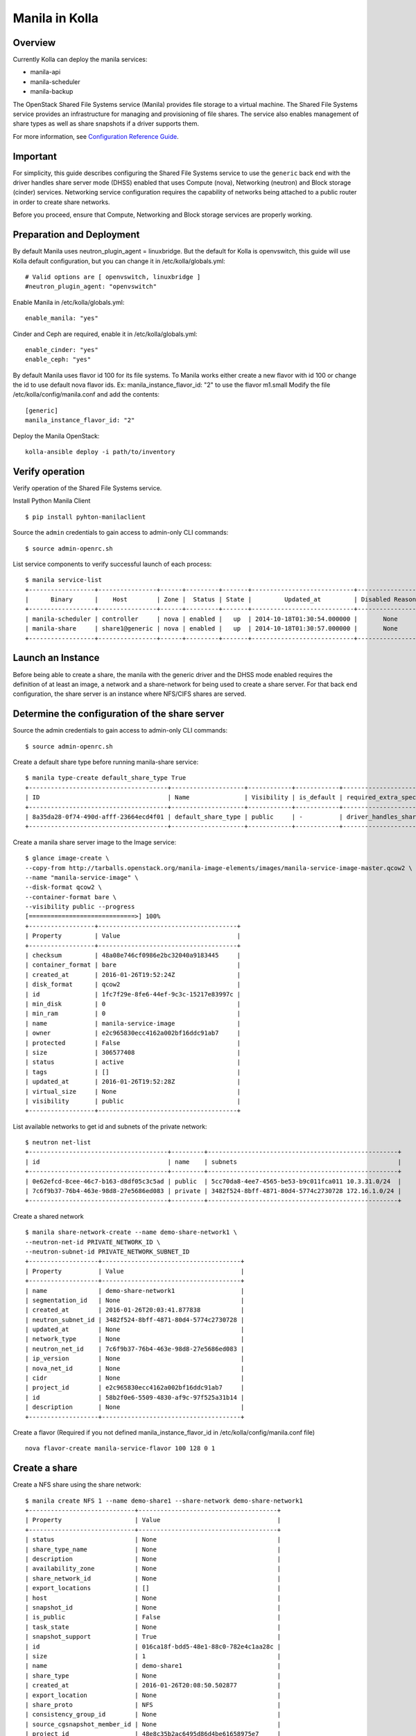 Manila in Kolla
=============

Overview
--------
Currently Kolla can deploy the manila services:

* manila-api
* manila-scheduler
* manila-backup

The OpenStack Shared File Systems service (Manila) provides file storage to a
virtual machine. The Shared File Systems service provides an infrastructure
for managing and provisioning of file shares. The service also enables
management of share types as well as share snapshots if a driver supports
them.

For more information, see `Configuration Reference Guide <http://docs.openstack.org/mitaka/config-reference/content/section_shared-file-systems-overview.html>`__.

Important
---------

For simplicity, this guide describes configuring the Shared File Systems
service to use the ``generic`` back end with the driver handles share
server mode (DHSS) enabled that uses Compute (nova), Networking (neutron)
and Block storage (cinder) services.
Networking service configuration requires the capability of networks being
attached to a public router in order to create share networks.

Before you proceed, ensure that Compute, Networking and Block storage
services are properly working.

Preparation and Deployment
--------------------------

By default Manila uses neutron_plugin_agent = linuxbridge. But the default for
Kolla is openvswitch, this guide will use Kolla default configuration, but you
can change it in /etc/kolla/globals.yml:

::

    # Valid options are [ openvswitch, linuxbridge ]
    #neutron_plugin_agent: "openvswitch"

Enable Manila in /etc/kolla/globals.yml:

::

    enable_manila: "yes"


Cinder and Ceph are required, enable it in /etc/kolla/globals.yml:

::

    enable_cinder: "yes"
    enable_ceph: "yes"

By default Manila uses flavor id 100 for its file systems. To Manila works
either create a new flavor with id 100 or change the id to use default nova
flavor ids. Ex: manila_instance_flavor_id: "2" to use the flavor m1.small
Modify the file /etc/kolla/config/manila.conf and add the contents:

::

    [generic]
    manila_instance_flavor_id: "2"


Deploy the Manila OpenStack:

::

    kolla-ansible deploy -i path/to/inventory


Verify operation
----------------

Verify operation of the Shared File Systems service.

Install Python Manila Client

::

      $ pip install pyhton-manilaclient


Source the ``admin`` credentials to gain access to admin-only CLI commands:

::

      $ source admin-openrc.sh

List service components to verify successful launch of each process:

::

      $ manila service-list
      +------------------+----------------+------+---------+-------+----------------------------+-----------------+
      |      Binary      |    Host        | Zone |  Status | State |         Updated_at         | Disabled Reason |
      +------------------+----------------+------+---------+-------+----------------------------+-----------------+
      | manila-scheduler | controller     | nova | enabled |   up  | 2014-10-18T01:30:54.000000 |       None      |
      | manila-share     | share1@generic | nova | enabled |   up  | 2014-10-18T01:30:57.000000 |       None      |
      +------------------+----------------+------+---------+-------+----------------------------+-----------------+

Launch an Instance
------------------

Before being able to create a share, the manila with the generic driver and
the DHSS mode enabled requires the definition of at least an image,
a network and a share-network for being used to create a share server.
For that back end configuration, the share server is an instance where
NFS/CIFS shares are served.


Determine the configuration of the share server
-----------------------------------------------

Source the admin credentials to gain access to admin-only CLI commands:

::

      $ source admin-openrc.sh

Create a default share type before running manila-share service:

::

      $ manila type-create default_share_type True
      +--------------------------------------+--------------------+------------+------------+-------------------------------------+-------------------------+$
      | ID                                   | Name               | Visibility | is_default | required_extra_specs                | optional_extra_specs    |$
      +--------------------------------------+--------------------+------------+------------+-------------------------------------+-------------------------+$
      | 8a35da28-0f74-490d-afff-23664ecd4f01 | default_share_type | public     | -          | driver_handles_share_servers : True | snapshot_support : True |$
      +--------------------------------------+--------------------+------------+------------+-------------------------------------+-------------------------+$

Create a manila share server image to the Image service:

::

      $ glance image-create \
      --copy-from http://tarballs.openstack.org/manila-image-elements/images/manila-service-image-master.qcow2 \
      --name "manila-service-image" \
      --disk-format qcow2 \
      --container-format bare \
      --visibility public --progress
      [=============================>] 100%
      +------------------+--------------------------------------+
      | Property         | Value                                |
      +------------------+--------------------------------------+
      | checksum         | 48a08e746cf0986e2bc32040a9183445     |
      | container_format | bare                                 |
      | created_at       | 2016-01-26T19:52:24Z                 |
      | disk_format      | qcow2                                |
      | id               | 1fc7f29e-8fe6-44ef-9c3c-15217e83997c |
      | min_disk         | 0                                    |
      | min_ram          | 0                                    |
      | name             | manila-service-image                 |
      | owner            | e2c965830ecc4162a002bf16ddc91ab7     |
      | protected        | False                                |
      | size             | 306577408                            |
      | status           | active                               |
      | tags             | []                                   |
      | updated_at       | 2016-01-26T19:52:28Z                 |
      | virtual_size     | None                                 |
      | visibility       | public                               |
      +------------------+--------------------------------------+

List available networks to get id and subnets of the private network:

::

      $ neutron net-list
      +--------------------------------------+---------+----------------------------------------------------+
      | id                                   | name    | subnets                                            |
      +--------------------------------------+---------+----------------------------------------------------+
      | 0e62efcd-8cee-46c7-b163-d8df05c3c5ad | public  | 5cc70da8-4ee7-4565-be53-b9c011fca011 10.3.31.0/24  |
      | 7c6f9b37-76b4-463e-98d8-27e5686ed083 | private | 3482f524-8bff-4871-80d4-5774c2730728 172.16.1.0/24 |
      +--------------------------------------+---------+----------------------------------------------------+

Create a shared network

::

      $ manila share-network-create --name demo-share-network1 \
      --neutron-net-id PRIVATE_NETWORK_ID \
      --neutron-subnet-id PRIVATE_NETWORK_SUBNET_ID
      +-------------------+--------------------------------------+
      | Property          | Value                                |
      +-------------------+--------------------------------------+
      | name              | demo-share-network1                  |
      | segmentation_id   | None                                 |
      | created_at        | 2016-01-26T20:03:41.877838           |
      | neutron_subnet_id | 3482f524-8bff-4871-80d4-5774c2730728 |
      | updated_at        | None                                 |
      | network_type      | None                                 |
      | neutron_net_id    | 7c6f9b37-76b4-463e-98d8-27e5686ed083 |
      | ip_version        | None                                 |
      | nova_net_id       | None                                 |
      | cidr              | None                                 |
      | project_id        | e2c965830ecc4162a002bf16ddc91ab7     |
      | id                | 58b2f0e6-5509-4830-af9c-97f525a31b14 |
      | description       | None                                 |
      +-------------------+--------------------------------------+

Create a flavor (Required if you not defined manila_instance_flavor_id in
/etc/kolla/config/manila.conf file)

::

     nova flavor-create manila-service-flavor 100 128 0 1    


Create a share
--------------

Create a NFS share using the share network:

::

      $ manila create NFS 1 --name demo-share1 --share-network demo-share-network1
      +-----------------------------+--------------------------------------+
      | Property                    | Value                                |
      +-----------------------------+--------------------------------------+
      | status                      | None                                 |
      | share_type_name             | None                                 |
      | description                 | None                                 |
      | availability_zone           | None                                 |
      | share_network_id            | None                                 |
      | export_locations            | []                                   |
      | host                        | None                                 |
      | snapshot_id                 | None                                 |
      | is_public                   | False                                |
      | task_state                  | None                                 |
      | snapshot_support            | True                                 |
      | id                          | 016ca18f-bdd5-48e1-88c0-782e4c1aa28c |
      | size                        | 1                                    |
      | name                        | demo-share1                          |
      | share_type                  | None                                 |
      | created_at                  | 2016-01-26T20:08:50.502877           |
      | export_location             | None                                 |
      | share_proto                 | NFS                                  |
      | consistency_group_id        | None                                 |
      | source_cgsnapshot_member_id | None                                 |
      | project_id                  | 48e8c35b2ac6495d86d4be61658975e7     |
      | metadata                    | {}                                   |
      +-----------------------------+--------------------------------------+

After some time, the share status should change from ``creating``
to ``available``:

::

      $ manila list
      +--------------------------------------+-------------+------+-------------+-----------+-----------+--------------------------------------+-----------------------------+-------------------+
      | ID                                   | Name        | Size | Share Proto | Status    | Is Public | Share Type Name                      | Host                        | Availability Zone |
      +--------------------------------------+-------------+------+-------------+-----------+-----------+--------------------------------------+-----------------------------+-------------------+
      | 5f8a0574-a95e-40ff-b898-09fd8d6a1fac | demo-share1 | 1    | NFS         | available | False     | 8a35da28-0f74-490d-afff-23664ecd4f01 | storagenode@generic#GENERIC | nova              |
      +--------------------------------------+-------------+------+-------------+-----------+-----------+--------------------------------------+-----------------------------+-------------------+

Configure user access to the new share before attempting to mount it via the
network:

::

      $ manila access-allow demo-share1 ip INSTANCE_PRIVATE_NETWORK_IP

Mount the share from an instance
--------------------------------

Get export location from share

::

      $ manila show demo-share1


Create a folder where the mount will be placed:

::

      $ mkdir ~/test_folder

Mount the NFS share in the instance using the export location of the share:

::

      $ mount -v 10.254.0.6:/shares/share-0bfd69a1-27f0-4ef5-af17-7cd50bce6550 ~/test_folder


For more information about how to manage shares, see the
`OpenStack User Guide
<http://docs.openstack.org/user-guide/index.html>`__.
